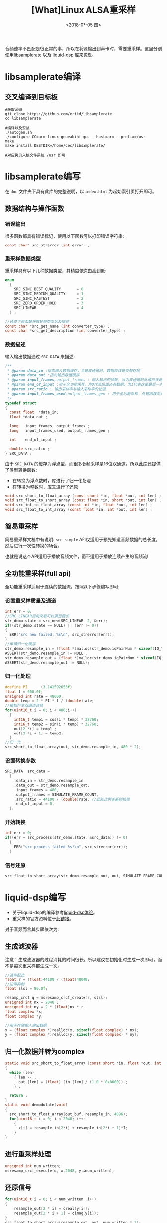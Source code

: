 #+TITLE: [What]Linux ALSA重采样
#+DATE:  <2018-07-05 四> 
#+TAGS: operations
#+LAYOUT: post 
#+CATEGORIES: linux, operations, ALSA
#+NAME: <linux_operations_alsa_resample.org>
#+OPTIONS: ^:nil 
#+OPTIONS: ^:{}


音频速率不匹配是很正常的事，所以在将源输出到声卡时，需要重采样。这里分别使用[[https://github.com/erikd/libsamplerate][libsamplerate]] 以及 [[https://github.com/jgaeddert/liquid-dsp][liquid-dsp]] 库来实现。
#+BEGIN_HTML
<!--more-->
#+END_HTML
* libsamplerate编译
** 交叉编译到目标板
#+BEGIN_EXAMPLE
  #获取源码
  git clone https://github.com/erikd/libsamplerate
  cd libsamplerate

  #编译以及安装
  ./autogen.sh
  ./configure CC=arm-linux-gnueabihf-gcc --host=arm --prefix=/usr
  make
  make install DESTDIR=/home/cec/libsamplerate/

  #对应拷贝入根文件系统 /usr 即可
#+END_EXAMPLE
* libsamplerate编写
在 =doc= 文件夹下具有此库的完整说明，以 =index.html= 为起始索引页打开即可。
** 数据结构与操作函数
*** 错误输出
很多函数都具有错误标记，使用以下函数可以打印错误字符串:
#+BEGIN_SRC c
  const char* src_strerror (int error) ;
#+END_SRC
*** 重采样数据类型
重采样具有以下几种数据类型，其精度依次由高到低:
#+BEGIN_SRC c
  enum
    {    
      SRC_SINC_BEST_QUALITY       = 0,
      SRC_SINC_MEDIUM_QUALITY     = 1,
      SRC_SINC_FASTEST            = 2,
      SRC_ZERO_ORDER_HOLD         = 3,
      SRC_LINEAR                  = 4
    } ;

  //通过下面函数获取转换类型名及描述
  const char *src_get_name (int converter_type) ;
  const char *src_get_description (int converter_type) ;
#+END_SRC

*** 数据描述
输入输出数据通过 =SRC_DATA= 来描述:
#+BEGIN_SRC c
  /**
   ,* @param data_in :指向输入数据缓存，当是双通道时，数据应该是交替存放
   ,* @param data_out :指向输出数据缓存
   ,* @param input_frames,output_frames : 输入输出的帧数，当为双通道时此值应该是缓存长度的一半
   ,* @param end_of_input :用于全功能采样，为0代表后面还有数据，为1代表这是最后一次
   ,* @param src_ratio : 输出采样率与输入采样率的比值
   ,* @param input_frames_used,output_frames_gen : 用于全功能采样，处理函数向此变量赋值以表示使用了多少帧并生成了多少帧
   ,*/
  typedef struct
  {
    const float  *data_in;
    float *data_out ;

    long   input_frames, output_frames ;
    long   input_frames_used, output_frames_gen ;

    int    end_of_input ;

    double src_ratio ;
  } SRC_DATA ;
#+END_SRC

由于 =SRC_DATA= 的缓存为浮点型，而很多音频采样是16位双通道，所以此库还提供了类型转换函数:
- 在转换为浮点数时，库进行了归一化处理
- 在转换为整数时，库又进行了还原
#+BEGIN_SRC c
  void src_short_to_float_array (const short *in, float *out, int len) ;
  void src_float_to_short_array (const float *in, short *out, int len) ;
  void src_int_to_float_array (const int *in, float *out, int len) ;
  void src_float_to_int_array (const float *in, int *out, int len) ;
#+END_SRC
** 简易重采样
简易重采样文档中有说明: =src_simple= API仅适用于预先知道音频数据的总长度，然后进行一次性转换的场合。

也就是说这个API适用于播放音频文件，而不适用于播放连续产生的音频流!
** 全功能重采样(full api)
全功能重采样适用于连续的数据流，按照以下步骤编写即可:
*** 设置重采样质量及通道
#+BEGIN_SRC c
  int err = 0;
  //SRC_LINEAR目前来看可以满足要求
  str_demo.state = src_new(SRC_LINEAR, 2, &err);
  if((str_demo.state == NULL) || (err != 0))
  {
    ERR("src new failed: %s\n", src_strerror(err));
  }
  //申请归一化缓存
  str_demo.resample_in = (float *)malloc(str_demo.iqPairNum * sizeof(IQ_TYPE));
  ASSERT(str_demo.resample_in != NULL);
  str_demo.resample_out = (float *)malloc(str_demo.iqPairNum * sizeof(IQ_TYPE));
  ASSERT(str_demo.resample_out != NULL);
#+END_SRC
*** 归一化处理
#+BEGIN_SRC c
  #define PI      (3.141592653f)
  float f = 600.0f;
  unsigned int rate = 48000;
  double temp = 2 * PI * f / (double)rate;
  //模拟产生双通道音频
  for(uint16_t i = 0; i < 480;i++)
    {
      int16_t temp1 = cos(i * temp) * 32760;
      int16_t temp2 = sin(i * temp) * 32760;
      out[2 *i] = temp1 ;
      out[2 *i + 1] = temp2;
    }
  //归一化
  src_short_to_float_array(out, str_demo.resample_in, 480 * 2);
#+END_SRC
*** 设置转换参数
#+BEGIN_SRC c
  SRC_DATA  src_data =
    {
      .data_in = str_demo.resample_in,
      .data_out = str_demo.resample_out,
      .input_frames = 480,
      .output_frames = SIMULATE_FRAME_COUNT,
      .src_ratio = 44100 / (double)rate, //此处比例关系别搞错
      .end_of_input = 0,
    };
#+END_SRC
*** 开始转换
#+BEGIN_SRC c
  int err = 0;
  if((err = src_process(str_demo.state, &src_data)) != 0)
    {
      ERR("src process failed %s!\n", src_strerror(err));
    }
#+END_SRC
*** 信号还原
#+BEGIN_SRC c
  src_float_to_short_array(str_demo.resample_out, out, SIMULATE_FRAME_COUNT * 2);
#+END_SRC
* liquid-dsp编写
- 关于liquid-dsp的编译参考[[https://kcmetercec.github.io/2018/05/17/rf_dsp_liquid_base/][liquid-dsp体验]]。
- 重采样的官方资料位于[[http://liquidsdr.org/doc/resamp/][此链接]]。

对于音频而言其步骤依次为:
** 生成滤波器
注意：生成滤波器的过程消耗的时间很长，所以建议在初始化时生成一次即可，而不是每次重采样都生成一次。

#+BEGIN_SRC c
  //速率配比
  float r = (float)44100 / (float)48000;
  //边带抑制
  float slsl = 80.0f;

  resamp_crcf q = msresamp_crcf_create(r, slsl);
  unsigned int nx = 2048 ;
  unsigned int ny = 2 * (float)nx * r;
  float complex *x;
  float complex *y;

  //用于存储输入输出数据
  x = (float complex *)realloc(x, sizeof(float complex) * nx);
  y = (float complex *)realloc(y, sizeof(float complex) * ny);
#+END_SRC
** 归一化数据并转为complex
#+BEGIN_SRC c
  static void src_short_to_float_array (const short *in, float *out, int len)
  {
    while (len)
      {	len -- ;
        out [len] = (float) (in [len] / (1.0 * 0x8000)) ;
      } ;

    return ;
  }
  static void demodulate(void)
  {
    src_short_to_float_array(out_buf, resample_in, 4096);
    for(uint16_t i = 0; i < 2048; i++)
      {
        x[i] = resample_in[2*i] + resample_in[2*i + 1]*I;
      }
  }
#+END_SRC
** 进行重采样处理
#+BEGIN_SRC c
  unsigned int num_written;
  msresamp_crcf_execute(q, x,2048, y,&num_written);
#+END_SRC
** 还原信号
#+BEGIN_SRC c
  for(uint16_t i = 0; i < num_written; i++)
  {
      resample_out[2 * i] = creal(y[i]);
      resample_out[2 * i + 1] = cimag(y[i]);
  }
  src_float_to_short_array(resample_out, out, num_written * 2);
#+END_SRC
